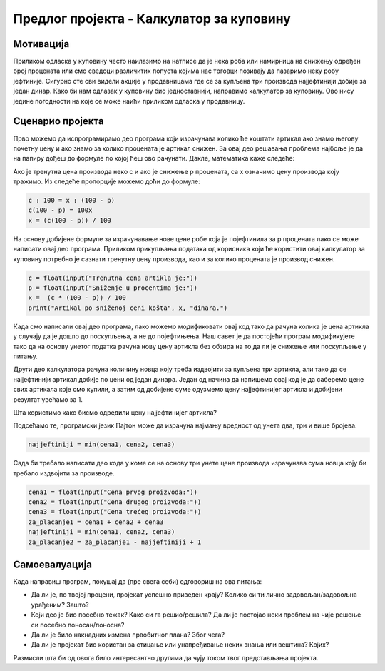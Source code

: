 Предлог пројекта - Калкулатор за куповину
=========================================

Мотивација
----------

Приликом одласка у куповину често наилазимо на натписе да је нека роба или намирница на снижењу одређен број процената или смо сведоци различитих попуста којима нас трговци позивају да пазаримо неку
робу јефтиније. Сигурно сте сви видели акције у продавницама где се за купљена три производа најјефтинији добије за један динар. Како би нам одлазак у куповину био једноставнији, направимо калкулатор за куповину.
Ово нису једине погодности на које се може наићи приликом одласка у продавницу.

.. infonote::
   
   Циљ овог пројекта је да спојимо математику и програмирање и направимо себи програм који ће у продавници рачунати уместо нас. Поред писања програма за ове акције које су наведене на самом почетку, ваш задатак је да 
   направите мало истраживање које све то погодности постоје и обогатите свој калкулатор за куповину.
    


Сценарио пројекта
-----------------

Прво можемо да испрограмирамо део програма који израчунава колико ће коштати артикал ако знамо његову почетну цену и ако знамо за колико процената је артикал снижен. За овај део решавања проблема
најбоље је да на папиру дођеш до формуле по којој ћеш ово рачунати. Дакле, математика каже следеће:


Ако је тренутна цена производа неко c и ако је снижење p процената, са x означимо цену производа коју тражимо. Из следеће пропорције можемо доћи до формуле:

.. code::

   c : 100 = x : (100 - p)
   c(100 - p) = 100x
   x = (c(100 - p)) / 100

На основу добијене формуле за израчунавање нове цене робе која је појефтинила за p процената лако се може написати овај део програма. Приликом прикупљања података од корисника који ће користити овај
калкулатор за куповину потребно је сазнати тренутну цену производа, као и за колико процената је производ снижен.

.. code::
   
   c = float(input("Trenutna cena artikla je:"))
   p = float(input("Sniženje u procentima je:"))
   x =  (c * (100 - p)) / 100
   print("Artikal po sniženoj ceni košta", x, "dinara.")


Када смо написали овај део програма, лако можемо модификовати овај код тако да рачуна колика је цена артикла у случају да је дошло до поскупљења, а не до појефтињења. Наш савет је да постојећи 
програм модификујете тако да на основу унетог податка рачуна нову цену артикла без обзира на то да ли је снижење или поскупљење у питању.

Други део калкулатора рачуна количину новца коју треба издвојити за купљена три артикла, али тако да се најјефтинији артикал добије по цени од један динара. Један од начина да напишемо овај код је да
саберемо цене свих артикала које смо купили, а затим од добијене суме одузмемо цену најјефтинијег артикла и добијени резултат увећамо за 1.

Шта користимо како бисмо одредили цену најјефтинијег артикла?

Подсећамо те, програмски језик Пајтон може да израчуна најмању вредност од унета два, три и више бројева.

.. code::

   najjeftiniji = min(cena1, cena2, cena3)

Сада би требало написати део кода у коме се на основу три унете цене производа израчунава сума новца коју би требало издвојити за производе.


.. code::

   cena1 = float(input("Cena prvog proizvoda:"))
   cena2 = float(input("Cena drugog proizvoda:"))
   cena3 = float(input("Cena trećeg proizvoda:"))
   za_placanje1 = cena1 + cena2 + cena3
   najjeftiniji = min(cena1, cena2, cena3)
   za_placanje2 = za_placanje1 - najjeftiniji + 1


Самоевалуација
--------------

Када направиш програм, покушај да (пре свега себи) одговориш на ова питања:

- Да ли је, по твојој процени, пројекат успешно приведен крају? Колико си ти лично задовољан/задовољна урађеним? Зашто?
- Који део је био посебно тежак? Како си га решио/решила? Да ли је постојао неки проблем на чије решење си посебно поносан/поносна?
- Да ли је било накнадних измена првобитног плана? Због чега?
- Да ли је пројекат био користан за стицање или унапређивање неких знања или вештина? Којих?

Размисли шта би од овога било интересантно другима да чују током твог представљања пројекта. 

